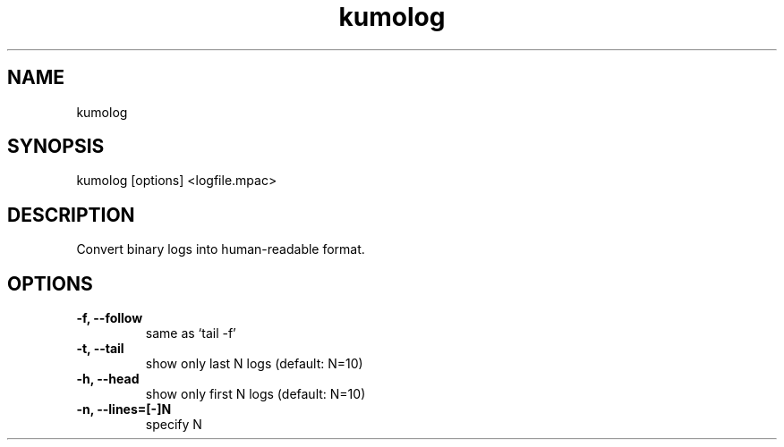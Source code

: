 .TH kumolog
.SH NAME
kumolog
.SH SYNOPSIS
kumolog [options] <logfile.mpac>
.SH DESCRIPTION
Convert binary logs into human-readable format.
.SH OPTIONS
.TP
.B -f, --follow     
  same as `tail -f'
.TP
.B -t, --tail       
  show only last  N logs (default: N=10)
.TP
.B -h, --head       
  show only first N logs (default: N=10)
.TP
.B -n, --lines=[-]N 
  specify N
